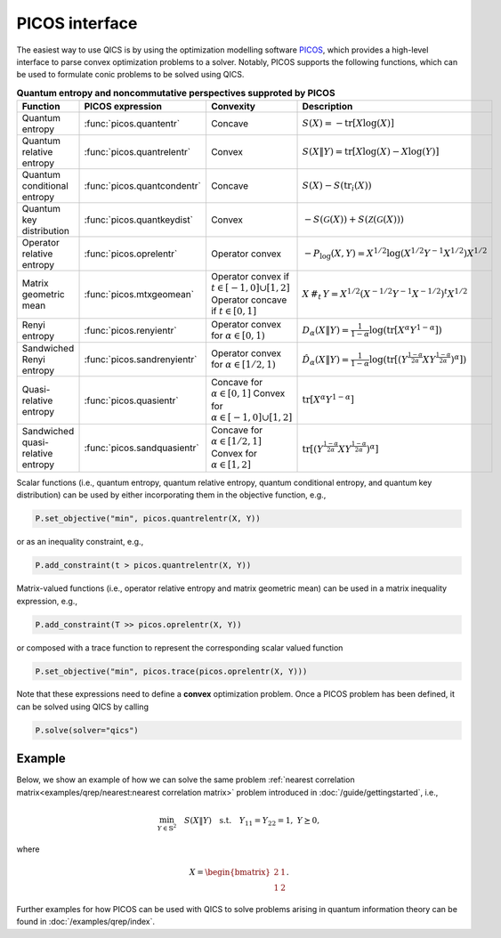 PICOS interface
===============

The easiest way to use QICS is by using the optimization modelling software 
`PICOS <https://picos-api.gitlab.io/picos/>`_, which provides a high-level 
interface to parse convex optimization problems to a solver. Notably, PICOS 
supports the following functions, which can be used to formulate conic problems
to be solved using QICS.

.. list-table:: **Quantum entropy and noncommutative perspectives supproted by PICOS**
   :widths: 20 20 20 40
   :header-rows: 1
   :align: center

   * - Function
     - PICOS expression
     - Convexity
     - Description
   * - Quantum entropy
     - :func:`picos.quantentr`
     - Concave
     - :math:`S(X) = -\text{tr}[X\log(X)]`
   * - Quantum relative entropy
     - :func:`picos.quantrelentr`
     - Convex
     - :math:`S(X \| Y) = \text{tr}[X\log(X) - X\log(Y)]`
   * - Quantum conditional entropy
     - :func:`picos.quantcondentr`
     - Concave
     - :math:`S(X) - S(\text{tr}_i(X))`
   * - Quantum key distribution
     - :func:`picos.quantkeydist`
     - Convex
     - :math:`-S(\mathcal{G}(X)) + S(\mathcal{Z}(\mathcal{G}(X)))`
   * - Operator relative entropy
     - :func:`picos.oprelentr`
     - Operator convex
     - :math:`-P_{\log}(X, Y) = X^{1/2} \log(X^{1/2} Y^{-1} X^{1/2}) X^{1/2}`
   * - Matrix geometric mean
     - :func:`picos.mtxgeomean`
     - Operator convex if :math:`t\in[-1, 0]\cup[1, 2]`
       Operator concave if :math:`t\in[0, 1]`
     - :math:`X\,\#_t\,Y = X^{1/2} (X^{-1/2} Y^{-1} X^{-1/2})^t X^{1/2}`
   * - Renyi entropy
     - :func:`picos.renyientr`
     - Operator convex for :math:`\alpha\in[0, 1)`
     - :math:`D_\alpha(X \| Y) = \frac{1}{1-\alpha} \log(\text{tr}[X^\alpha Y^{1-\alpha}])`
   * - Sandwiched Renyi entropy
     - :func:`picos.sandrenyientr`
     - Operator convex for :math:`\alpha\in[1/2, 1)`
     - :math:`\hat{D}_\alpha(X \| Y) = \frac{1}{1-\alpha} \log(\text{tr}[ (Y^{\frac{1-\alpha}{2\alpha}} X Y^{\frac{1-\alpha}{2\alpha}})^\alpha ])`
   * - Quasi-relative entropy
     - :func:`picos.quasientr`
     - Concave for :math:`\alpha\in[0, 1]`
       Convex for :math:`\alpha\in[-1, 0]\cup[1, 2]`
     - :math:`\text{tr}[ X^\alpha Y^{1-\alpha} ]`
   * - Sandwiched quasi-relative entropy
     - :func:`picos.sandquasientr`
     - Concave for :math:`\alpha\in[1/2, 1]`
       Convex for :math:`\alpha\in[1, 2]`
     - :math:`\text{tr}[ ( Y^{\frac{1-\alpha}{2\alpha}} X Y^{\frac{1-\alpha}{2\alpha}} )^\alpha ]`


Scalar functions (i.e., quantum entropy, quantum relative entropy, quantum 
conditional entropy, and quantum key distribution) can be used by either 
incorporating them in the objective function, e.g.,

.. code-block:: python
    
    P.set_objective("min", picos.quantrelentr(X, Y))

or as an inequality constraint, e.g.,

.. code-block:: python

    P.add_constraint(t > picos.quantrelentr(X, Y))

Matrix-valued functions (i.e., operator relative entropy and matrix geometric 
mean) can be used in a matrix inequality expression, e.g.,

.. code-block:: python
    
    P.add_constraint(T >> picos.oprelentr(X, Y))

or composed with a trace function to represent the corresponding scalar valued
function

.. code-block:: python
    
    P.set_objective("min", picos.trace(picos.oprelentr(X, Y)))

Note that these expressions need to define a **convex** optimization problem.
Once a PICOS problem has been defined, it can be solved using QICS by calling

.. code-block:: python
    
    P.solve(solver="qics")

Example
-------

Below, we show an example of how we can solve the same problem :ref:`nearest
correlation matrix<examples/qrep/nearest:nearest correlation matrix>` problem 
introduced in :doc:`/guide/gettingstarted`, i.e.,

.. math::

    \min_{Y \in \mathbb{S}^2} \quad S( X \| Y ) \quad \text{s.t.} \quad Y_{11} 
    = Y_{22} = 1, \ Y \succeq 0,

where

.. math::

    X = \begin{bmatrix} 2 & 1 \\ 1 & 2 \end{bmatrix}.

.. testcode::

    import picos

    # Define the conic program
    P = picos.Problem()
    X = picos.Constant("X", [[2., 1.], [1., 2.]])
    Y = picos.SymmetricVariable("Y", 2)

    P.set_objective("min", picos.quantrelentr(X, Y))
    P.add_constraint(picos.maindiag(Y) == 1)

    print(P)

    # Solve the conic program
    P.solve(solver="qics")

    print("\nOptimal matrix variable Y is:")
    print(Y)

.. testoutput::

    Quantum Relative Entropy Program
      minimize S(X‖Y)
      over
        2×2 symmetric variable Y
      subject to
        maindiag(Y) = [1]

    Optimal matrix variable Y is:
    [ 1.00e+00  5.00e-01]
    [ 5.00e-01  1.00e+00]

Further examples for how PICOS can be used with QICS to solve problems arising
in quantum information theory can be found in :doc:`/examples/qrep/index`.